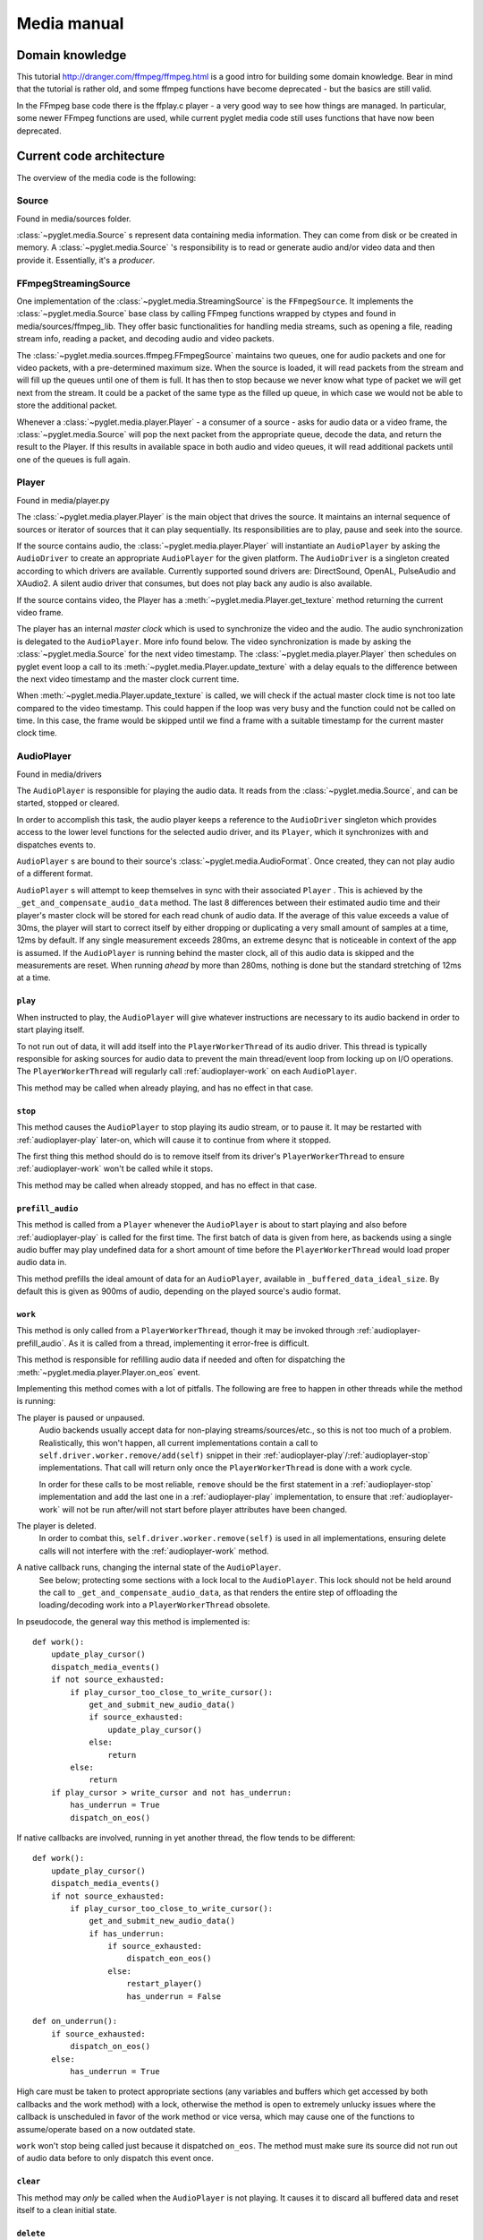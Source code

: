 Media manual
^^^^^^^^^^^^

Domain knowledge
================

This tutorial http://dranger.com/ffmpeg/ffmpeg.html is a good intro for
building some domain knowledge. Bear in mind that the tutorial is rather old,
and some ffmpeg functions have become deprecated - but the basics are still
valid.

In the FFmpeg base code there is the ffplay.c player - a very good way to see
how things are managed. In particular, some newer FFmpeg functions are used,
while current pyglet media code still uses functions that have now been
deprecated.

Current code architecture
=========================

The overview of the media code is the following:

Source
------

Found in media/sources folder.

:class:`~pyglet.media.Source` s represent data containing media
information. They can come from disk or be created in memory. A
:class:`~pyglet.media.Source` 's responsibility is to read or generate audio
and/or video data and then provide it. Essentially, it's a *producer*.

FFmpegStreamingSource
---------------------

One implementation of the :class:`~pyglet.media.StreamingSource` is the
``FFmpegSource``. It implements the :class:`~pyglet.media.Source` base class
by calling FFmpeg functions wrapped by ctypes and found in
media/sources/ffmpeg_lib. They offer basic functionalities for handling media
streams, such as opening a file, reading stream info, reading a packet, and
decoding audio and video packets.

The :class:`~pyglet.media.sources.ffmpeg.FFmpegSource` maintains two queues,
one for audio packets and one for video packets, with a pre-determined maximum
size. When the source is loaded, it will read packets from the stream and will
fill up the queues until one of them is full. It has then to stop because we
never know what type of packet we will get next from the stream. It could be a
packet of the same type as the filled up queue, in  which case we would not be
able to store the additional packet.

Whenever a :class:`~pyglet.media.player.Player` - a consumer of a source -
asks for audio data or a video frame, the
:class:`~pyglet.media.Source` will pop the next packet from the
appropriate queue, decode the data, and return the result to the Player. If
this results in available space in both audio and video queues, it will read
additional packets until one of the queues is full again.

Player
------

Found in media/player.py

The :class:`~pyglet.media.player.Player` is the main object that drives the
source.  It maintains an internal sequence of sources or iterator of sources
that it can play sequentially. Its responsibilities are to play, pause and seek
into the source.

If the source contains audio, the :class:`~pyglet.media.player.Player` will
instantiate an ``AudioPlayer`` by asking the ``AudioDriver`` to create an
appropriate ``AudioPlayer`` for the given platform. The ``AudioDriver`` is a
singleton created according to which drivers are available. Currently
supported sound drivers are: DirectSound, OpenAL, PulseAudio and XAudio2.
A silent audio driver that consumes, but does not play back any audio is also
available.

If the source contains video, the Player has a
:meth:`~pyglet.media.Player.get_texture` method returning the current
video frame.

The player has an internal `master clock` which is used to synchronize the
video and the audio. The audio synchronization is delegated to the
``AudioPlayer``. More info found below. The video synchronization is made by
asking the :class:`~pyglet.media.Source` for the next video timestamp.
The :class:`~pyglet.media.player.Player` then schedules on pyglet event loop a
call to its :meth:`~pyglet.media.Player.update_texture` with a delay
equals to the difference between the next video timestamp and the master clock
current time.

When :meth:`~pyglet.media.Player.update_texture` is called, we will
check if the actual master clock time is not too late compared to the video
timestamp. This could happen if the loop was very busy and the function could
not be called on time. In this case, the frame would be skipped until we find
a frame with a suitable timestamp for the current master clock time.

AudioPlayer
-----------

Found in media/drivers

The ``AudioPlayer`` is responsible for playing the audio data. It reads
from the :class:`~pyglet.media.Source`, and can be started, stopped or cleared.

In order to accomplish this task, the audio player keeps a reference to the
``AudioDriver`` singleton which provides access to the lower level functions
for the selected audio driver, and its ``Player``, which it synchronizes with
and dispatches events to.

``AudioPlayer`` s are bound to their source's
:class:`~pyglet.media.AudioFormat`. Once created, they can not play audio of
a different format.

``AudioPlayer`` s will attempt to keep themselves in sync with their associated
``Player`` . This is achieved by the ``_get_and_compensate_audio_data`` method.
The last 8 differences between their estimated audio time and their player's
master clock will be stored for each read chunk of audio data.
If the average of this value exceeds a value of 30ms, the player will start to
correct itself by either dropping or duplicating a very small amount of
samples at a time, 12ms by default.
If any single measurement exceeds 280ms, an extreme desync that is noticeable
in context of the app is assumed. If the ``AudioPlayer`` is running behind the
master clock, all of this audio data is skipped and the measurements are reset.
When running *ahead* by more than 280ms, nothing is done but the standard
stretching of 12ms at a time.

.. _audioplayer-play:

``play``
""""""""

When instructed to play, the ``AudioPlayer`` will give whatever instructions
are necessary to its audio backend in order to start playing itself.

To not run out of data, it will add itself into the ``PlayerWorkerThread`` of
its audio driver. This thread is typically responsible for asking sources for
audio data to prevent the main thread/event loop from locking up on I/O
operations. The ``PlayerWorkerThread`` will regularly call
:ref:`audioplayer-work` on each ``AudioPlayer``.

This method may be called when already playing, and has no effect in that case.

.. _audioplayer-stop:

``stop``
""""""""

This method causes the ``AudioPlayer`` to stop playing its audio stream, or to
pause it. It may be restarted with :ref:`audioplayer-play` later-on, which will
cause it to continue from where it stopped.

The first thing this method should do is to remove itself from its driver's
``PlayerWorkerThread`` to ensure :ref:`audioplayer-work` won't be called while
it stops.

This method may be called when already stopped, and has no effect in that case.

.. _audioplayer-prefill_audio:

``prefill_audio``
"""""""""""""""""

This method is called from a ``Player`` whenever the ``AudioPlayer`` is about
to start playing and also before :ref:`audioplayer-play` is called for the
first time. The first batch of data is given from here, as backends using a
single audio buffer may play undefined data for a short amount of time before
the ``PlayerWorkerThread`` would load proper audio data in.

This method prefills the ideal amount of data for an ``AudioPlayer``, available
in ``_buffered_data_ideal_size``. By default this is given as 900ms of audio,
depending on the played source's audio format.

.. _audioplayer-work:

``work``
""""""""

This method is only called from a ``PlayerWorkerThread``, though it may be
invoked through :ref:`audioplayer-prefill_audio`. As it is called from a
thread, implementing it error-free is difficult.

This method is responsible for refilling audio data if needed and often for
dispatching the :meth:`~pyglet.media.player.Player.on_eos` event.

Implementing this method comes with a lot of pitfalls. The following are free
to happen in other threads while the method is running:

The player is paused or unpaused.
    Audio backends usually accept data for non-playing streams/sources/etc.,
    so this is not too much of a problem. Realistically, this won't happen, all
    current implementations contain a call to
    ``self.driver.worker.remove/add(self)`` snippet in their
    :ref:`audioplayer-play`/:ref:`audioplayer-stop` implementations.
    That call will return only once the ``PlayerWorkerThread`` is done with a
    work cycle.

    In order for these calls to be most reliable, ``remove`` should be the
    first statement in a :ref:`audioplayer-stop` implementation and ``add``
    the last one in a :ref:`audioplayer-play` implementation, to ensure that
    :ref:`audioplayer-work` will not be run after/will not start before player
    attributes have been changed.

The player is deleted.
    In order to combat this, ``self.driver.worker.remove(self)`` is used in all
    implementations, ensuring delete calls will not interfere with the
    :ref:`audioplayer-work` method.

A native callback runs, changing the internal state of the ``AudioPlayer``.
    See below; protecting some sections with a lock local to the
    ``AudioPlayer``. This lock should not be held around the call to
    ``_get_and_compensate_audio_data``, as that renders the entire step of
    offloading the loading/decoding work into a ``PlayerWorkerThread``
    obsolete.

In pseudocode, the general way this method is implemented is: ::

    def work():
        update_play_cursor()
        dispatch_media_events()
        if not source_exhausted:
            if play_cursor_too_close_to_write_cursor():
                get_and_submit_new_audio_data()
                if source_exhausted:
                    update_play_cursor()
                else:
                    return
            else:
                return
        if play_cursor > write_cursor and not has_underrun:
            has_underrun = True
            dispatch_on_eos()

If native callbacks are involved, running in yet another thread, the flow
tends to be different: ::

    def work():
        update_play_cursor()
        dispatch_media_events()
        if not source_exhausted:
            if play_cursor_too_close_to_write_cursor():
                get_and_submit_new_audio_data()
                if has_underrun:
                    if source_exhausted:
                        dispatch_eon_eos()
                    else:
                        restart_player()
                        has_underrun = False

    def on_underrun():
        if source_exhausted:
            dispatch_on_eos()
        else:
            has_underrun = True

High care must be taken to protect appropriate sections (any variables and
buffers which get accessed by both callbacks and the work method) with a lock,
otherwise the method is open to extremely unlucky issues where the callback
is unscheduled in favor of the work method or vice versa, which may cause one
of the functions to assume/operate based on a now outdated state.

``work`` won't stop being called just because it dispatched ``on_eos``. The
method must make sure its source did not run out of audio data before to only
dispatch this event once.

.. _audioplayer-clear:

``clear``
"""""""""

This method may *only* be called when the ``AudioPlayer`` is not playing.
It causes it to discard all buffered data and reset itself to a clean initial
state.

``delete``
""""""""""

This method will cause the ``AudioPlayer`` to stop playing and delete all its
native resources. In contrast to :ref:`audioplayer-clear`, it may be called at
any time. It may be called multiple times and must make sure it won't delete
already deleted resources.

AudioDriver
-----------

Found in media/drivers

The ``AudioDriver`` is a wrapper around the low-level sound driver available
on the platform. It's a singleton. It can create an ``AudioPlayer``
appropriate for the current ``AudioDriver``.

The ``AudioDriver`` usually contains a ``PlayerWorkerThread`` responsible for
keeping each ``AudioPlayer`` that is playing filled with data.

The ``AudioDriver`` provides an ``AudioListener``, which is used to place
a listener in the same space as each ``AudioPlayer``, enabling positional
audio.

Normal operation of the ``Player``
----------------------------------

The client code instantiates a media player this way::

    player = pyglet.media.Player()
    source = pyglet.media.load(filename)
    player.queue(source)
    player.play()

When the client code runs ``player.play()``:

The :class:`~pyglet.media.player.Player` will check if there is an audio track
on the media. If so it will instantiate an ``AudioPlayer`` appropriate for the
available sound driver on the platform. It will create an empty
:class:`~pyglet.image.Texture` if the media contains video frames and will
schedule its :meth:`~pyglet.media.Player.update_texture` to be called
immediately. Finally it will start the master clock.

The ``AudioPlayer`` will start playing
:ref:`as described above <audioplayer-play>`.

When the :meth:`~pyglet.media.Player.update_texture` method is called,
the next video timestamp will be checked with the master clock. We allow a
delay up to the frame duration. If the master clock is beyond that time, the
frame will be skipped. We will check the following frames for its timestamp
until we find the appropriate frame for the master clock time. We will set the
:attr:`~pyglet.media.player.Player.texture` to the new video frame. We will
check for the next video frame timestamp and we will schedule a new call to
:meth:`~pyglet.media.Player.update_texture` with a delay equals to the
difference between the next video timestamps and the master clock time.

Helpful tools
=============

I've found that using the binary ffprobe is a good way to explore the content
of a media file. Here's a couple of things which might be
interesting and helpful::

    ffprobe samples_v1.01\SampleVideo_320x240_1mb.3gp -show_frames

This will show information about each frame in the file. You can choose only
audio or only video frames by using the ``v`` flag for video and ``a`` for
audio.::

    ffprobe samples_v1.01\SampleVideo_320x240_1mb.3gp -show_frames -select_streams v


You can also ask to see a subset of frame information this way::

    ffprobe samples_v1.01\SampleVideo_320x240_1mb.3gp -show_frames
    -select_streams v -show_entries frame=pkt_pts,pict_type

Finally, you can get a more compact view with the additional ``compact`` flag:

    ffprobe samples_v1.01\SampleVideo_320x240_1mb.3gp -show_frames
    -select_streams v -show_entries frame=pkt_pts,pict_type -of compact

Convert video to mkv
====================

::

    ffmpeg -i <original_video> -c:v libx264 -preset slow -profile:v high -crf 18
    -coder 1 -pix_fmt yuv420p -movflags +faststart -g 30 -bf 2 -c:a aac -b:a 384k
    -profile:a aac_low <outputfilename.mkv>
